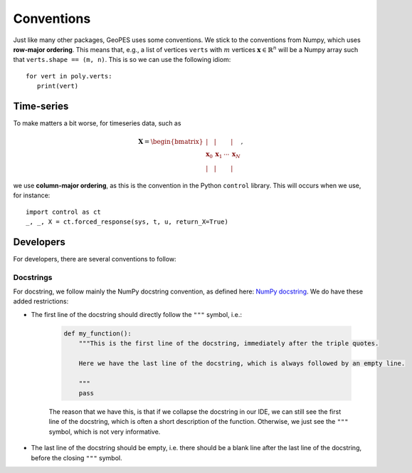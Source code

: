 Conventions
===========

Just like many other packages, GeoPES uses some conventions. We stick to the conventions from Numpy, which uses **row-major ordering**. This means that, e.g., a list of vertices ``verts`` with :math:`m` vertices :math:`\boldsymbol{x} \in \mathbb{R}^{n}` will be a Numpy array such that ``verts.shape == (m, n)``. This is so we can use the following idiom::

   for vert in poly.verts:
      print(vert)

-----------
Time-series
-----------

To make matters a bit worse, for timeseries data, such as

.. math:: \boldsymbol{X} = \begin{bmatrix} \vert & \vert & & \vert \\ \boldsymbol{x}_{0} & \boldsymbol{x}_{1} & \cdots & \boldsymbol{x}_{N} \\  \vert & \vert & & \vert \end{bmatrix},

we use **column-major ordering**, as this is the convention in the Python ``control`` library. This will occurs when we use, for instance::

   import control as ct
   _, _, X = ct.forced_response(sys, t, u, return_X=True)

----------
Developers
----------

For developers, there are several conventions to follow:

Docstrings
^^^^^^^^^^

For docstring, we follow mainly the NumPy docstring convention, as defined here: `NumPy docstring <https://numpydoc.readthedocs.io/en/latest/format.html>`_. We do have these added restrictions:

* The first line of the docstring should directly follow the ``"""`` symbol, i.e.:
   
   .. code-block:: python

     def my_function():
         """This is the first line of the docstring, immediately after the triple quotes.

         Here we have the last line of the docstring, which is always followed by an empty line. 

         """
         pass

   The reason that we have this, is that if we collapse the docstring in our IDE, we can still see the first line of the docstring, which is often a short description of the function. Otherwise, we just see the ``"""`` symbol, which is not very informative.
.. FIXME: I don't actually know if I want this? Because if the start of the docstring is very long, there is no way to collapse it in the IDE... so we might want to start on a newline anyway?

* The last line of the docstring should be empty, i.e. there should be a blank line after the last line of the docstring, before the closing ``"""`` symbol.
